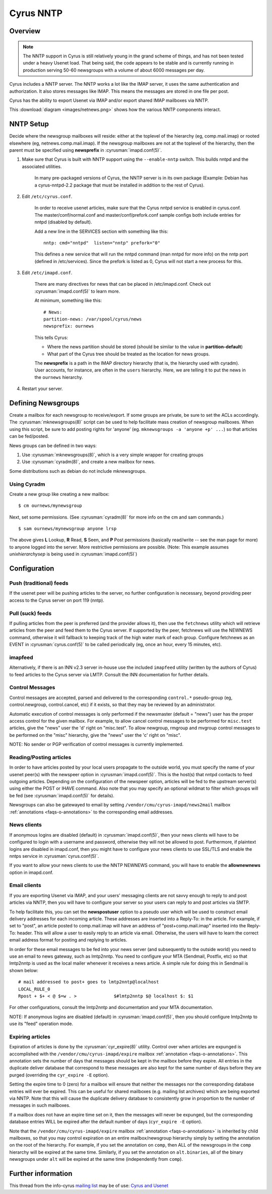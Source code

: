 .. _cyrus-nntp:

==========
Cyrus NNTP
==========

Overview
========

.. note::

    The NNTP support in Cyrus is still relatively young in the grand scheme of things, and has not been tested under a heavy Usenet load. That being said, the code appears to be stable and is currently running in production serving 50-60 newsgroups with a volume of about 6000 messages per day.

Cyrus includes a NNTP server. The NNTP works a lot like the IMAP server, it uses the same authentication and authorization. It also stores messages like IMAP. This means the messages are stored in one file per post.

Cyrus has the ability to export Usenet via IMAP and/or export shared IMAP mailboxes via NNTP. 

This :download:`diagram <images/netnews.png>` shows how the various NNTP components interact.

NNTP Setup
==========

Decide where the newsgroup mailboxes will reside: either at the toplevel of the hierarchy (eg, comp.mail.imap) or rooted elsewhere (eg, netnews.comp.mail.imap). If the newsgroup mailboxes are not at the toplevel of the hierarchy, then the parent must be specified using **newsprefix** in :cyrusman:`imapd.conf(5)`. 

1. Make sure that Cyrus is built with NNTP support using the ``--enable-nntp`` switch. This builds nntpd and the associated utilities.
    
    In many pre-packaged versions of Cyrus, the NNTP server is in its own package (Example: Debian has a cyrus-nntpd-2.2 package that must be installed in addition to the rest of Cyrus).

2. Edit ``/etc/cyrus.conf``.

    In order to receive usenet articles, make sure that the Cyrus nntpd service is enabled in cyrus.conf. The master/conf/normal.conf and master/conf/prefork.conf sample configs both include entries for nntpd (disabled by default).

    Add a new line in the SERVICES section with something like this::

        nntp: cmd="nntpd"  listen="nntp" prefork="0"
    
    This defines a new service that will run the nntpd command (man nntpd for more info) on the nntp port (defined in /etc/services). Since the prefork is listed as 0, Cyrus will not start a new process for this.

3. Edit ``/etc/imapd.conf``.

    There are many directives for news that can be placed in /etc/imapd.conf. Check out :cyrusman:`imapd.conf(5)` to learn more.

    At minimum, something like this::

        # News:
        partition-news: /var/spool/cyrus/news
        newsprefix: ournews

    This tells Cyrus:

    * Where the news partition should be stored (should be similar to the value in **partition-default**)
    * What part of the Cyrus tree should be treated as the location for news groups.

    The **newsprefix** is a path in the IMAP directory hierarchy (that is, the hierarchy used with cyradm). User accounts, for instance, are often in the ``users`` hierarchy. Here, we are telling it to put the news in the ``ournews`` hierarchy.

4. Restart your server.

Defining Newsgroups
===================

Create a mailbox for each newsgroup to receive/export. If some groups are private, be sure to set the ACLs accordingly. The :cyrusman:`mknewsgroups(8)` script can be used to help facilitate mass creation of newsgroup mailboxes. When using this script, be sure to add posting rights for 'anyone' (eg. ``mknewsgroups -a 'anyone +p' ...``) so that articles can be fed/posted.

News groups can be defined in two ways:

1. Use :cyrusman:`mknewsgroups(8)`, which is a very simple wrapper for creating groups
2. Use :cyrusman:`cyradm(8)`, and create a new mailbox for news.

Some distributions such as debian do not include mknewsgroups.

Using Cyradm
------------

Create a new group like creating a new mailbox::

    $ cm ournews/mynewsgroup

Next, set some permissions. (See :cyrusman:`cyradm(8)` for more info on the cm and sam commands.)

::

    $ sam ournews/mynewsgroup anyone lrsp

The above gives **L** Lookup, **R** Read, **S** Seen, and **P** Post permissions (basically read/write -- see the man page for more) to anyone logged into the server. More restrictive permissions are possible. (Note: This example assumes *unixhierarchysep* is being used in :cyrusman:`imapd.conf(5)`)    

Configuration
=============

Push (traditional) feeds
------------------------

If the usenet peer will be pushing articles to the server, no further configuration is necessary, beyond providing peer access to the Cyrus server on port 119 (nntp).

Pull (suck) feeds
-----------------

If pulling articles from the peer is preferred (and the provider allows it), then use the ``fetchnews`` utility which will retrieve articles from the peer and feed them to the Cyrus server. If supported by the peer, fetchnews will use the NEWNEWS command, otherwise it will fallback to keeping track of the high water mark of each group. Configure fetchnews as an EVENT in :cyrusman:`cyrus.conf(5)` to be called periodically (eg, once an hour, every 15 minutes, etc).

imapfeed
--------

Alternatively, if there is an INN v2.3 server in-house use the included ``imapfeed`` utility (written by the authors of Cyrus) to feed articles to the Cyrus server via LMTP. Consult the INN documentation for further details.

Control Messages
----------------

Control messages are accepted, parsed and delivered to the corresponding ``control.*`` pseudo-group (eg, control.newgroup, control.cancel, etc) if it exists, so that they may be reviewed by an administrator.

Automatic execution of control messages is only performed if the newsmaster (default = "news") user has the proper access control for the given mailbox. For example, to allow cancel control messages to be performed for ``misc.test`` articles, give the "news" user the 'd' right on "misc.test". To allow newgroup, rmgroup and mvgroup control messages to be performed on the "misc" hierarchy, give the "news" user the 'c' right on "misc".

NOTE: No sender or PGP verification of control messages is currently implemented.

Reading/Posting articles
------------------------

In order to have articles posted by your local users propagate to the outside world, you must specify the name of your usenet peer(s) with the newspeer option in :cyrusman:`imapd.conf(5)`. This is the host(s) that nntpd contacts to feed outgoing articles. Depending on the configuration of the newspeer option, articles will be fed to the upstream server(s) using either the POST or IHAVE command. Also note that you may specify an optional wildmat to filter which groups will be fed (see :cyrusman:`imapd.conf(5)` for details).

Newsgroups can also be gatewayed to email by setting ``/vendor/cmu/cyrus-imapd/news2mail`` mailbox :ref:`annotations <faqs-o-annotations>` to the corresponding email addresses.

News clients
------------

If anonymous logins are disabled (default) in :cyrusman:`imapd.conf(5)`, then your news clients will have to be configured to login with a username and password, otherwise they will not be allowed to post. Furthermore, if plaintext logins are disabled in imapd.conf, then you might have to configure your news clients to use SSL/TLS and enable the nntps service in :cyrusman:`cyrus.conf(5)`.

If you want to allow your news clients to use the NNTP NEWNEWS command, you will have to enable the **allownewnews** option in imapd.conf.

Email clients
-------------

If you are exporting Usenet via IMAP, and your users' messaging clients are not savvy enough to reply to and post articles via NNTP, then you will have to configure your server so your users can reply to and post articles via SMTP.

To help facilitate this, you can set the **newspostuser** option to a pseudo user which will be used to construct email delivery addresses for each incoming article. These addresses are inserted into a Reply-To: in the article. For example, if set to "post", an article posted to comp.mail.imap will have an address of "post+comp.mail.imap" inserted into the Reply-To: header. This will allow a user to easily reply to an article via email. Otherwise, the users will have to learn the correct email address format for posting and replying to articles.

In order for these email messages to be fed into your news server (and subsequently to the outside world) you need to use an email to news gateway, such as lmtp2nntp. You need to configure your MTA (Sendmail, Postfix, etc) so that lmtp2nntp is used as the local mailer whenever it receives a news article. A simple rule for doing this in Sendmail is shown below::

    # mail addressed to post+ goes to lmtp2nntp@localhost
    LOCAL_RULE_0
    Rpost + $+ < @ $=w . >		$#lmtp2nntp $@ localhost $: $1

For other configurations, consult the lmtp2nntp and documentation and your MTA documentation.

NOTE: If anonymous logins are disabled (default) in :cyrusman:`imapd.conf(5)`, then you should configure lmtp2nntp to use its "feed" operation mode.

Expiring articles
-----------------

Expiration of articles is done by the :cyrusman:`cyr_expire(8)` utility. Control over when articles are expunged is accomplished with the ``/vendor/cmu/cyrus-imapd/expire`` mailbox :ref:`annotation <faqs-o-annotations>`. This annotation sets the number of days that messages should be kept in the mailbox before they expire. All entries in the duplicate deliver database that correspond to these messages are also kept for the same number of days before they are purged (overriding the ``cyr_expire -E`` option).

Setting the expire time to 0 (zero) for a mailbox will ensure that neither the messages nor the corresponding database entries will ever be expired. This can be useful for shared mailboxes (e.g. mailing list archives) which are being exported via NNTP. Note that this will cause the duplicate delivery database to consistently grow in proportion to the number of messages in such mailboxes.

If a mailbox does not have an expire time set on it, then the messages will never be expunged, but the corresponding database entries WILL be expired after the default number of days (``cyr_expire -E`` option).

Note that the ``/vendor/cmu/cyrus-imapd/expire`` mailbox :ref:`annotation <faqs-o-annotations>` is inherited by child mailboxes, so that you may control expiration on an entire mailbox/newsgroup hierarchy simply by setting the annotation on the root of the hierarchy. For example, if you set the annotation on ``comp``, then ALL of the newsgroups in the ``comp`` hierarchy will be expired at the same time. Similarly, if you set the annotation on ``alt.binaries``, all of the binary newsgroups under ``alt`` will be expired at the same time (independently from ``comp``).


Further information
===================

This thread from the info-cyrus `mailing list <feedback>`_ may be of use: `Cyrus and Usenet <http://www.mail-archive.com/info-cyrus%40lists.andrew.cmu.edu/msg22725.html>`_

